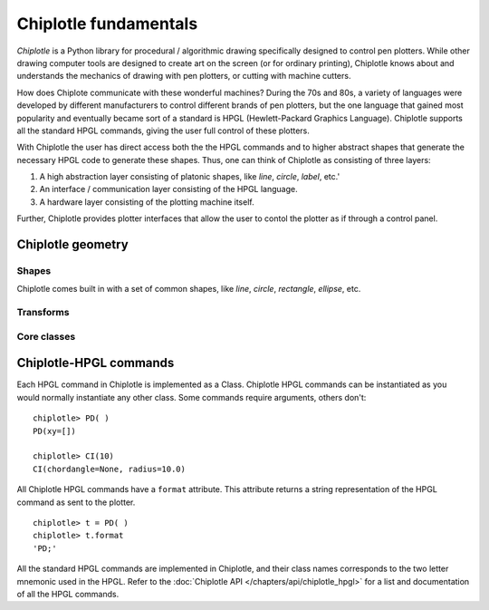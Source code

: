 Chiplotle fundamentals
======================

*Chiplotle* is a Python library for procedural / algorithmic drawing specifically designed to control pen plotters. While other drawing computer tools are designed to create art on the screen (or for ordinary printing), Chiplotle knows about and understands the mechanics of drawing with pen plotters, or cutting with machine cutters. 

How does Chiplote communicate with these wonderful machines?
During the 70s and 80s, a variety of languages were developed by different manufacturers to control different brands of pen plotters, but the one language that gained most popularity and eventually became sort of a standard is HPGL (Hewlett-Packard Graphics Language). 
Chiplotle supports all the standard HPGL commands, giving the user full control of these plotters. 

With Chiplotle the user has direct access both the the HPGL commands and to higher abstract shapes that generate the necessary HPGL code to generate these shapes. Thus, one can think of Chiplotle as consisting of three layers:

#. A high abstraction layer consisting of platonic shapes, like `line`, `circle`, `label`, etc.'
#. An interface / communication layer consisting of the HPGL language.
#. A hardware layer consisting of the plotting machine itself.

Further, Chiplotle provides plotter interfaces that allow the user to contol the plotter as if through a control panel. 


Chiplotle geometry
*****************************

Shapes
------

Chiplotle comes built in with a set of common shapes, like `line`, `circle`, `rectangle`, `ellipse`, etc.


Transforms
-----------

Core classes
------------



Chiplotle-HPGL commands
*****************************

Each HPGL command in Chiplotle is implemented as a Class. Chiplotle HPGL commands can be instantiated as you would normally instantiate any other class. Some commands require arguments, others don't::

   chiplotle> PD( )
   PD(xy=[])

   chiplotle> CI(10)
   CI(chordangle=None, radius=10.0)

All Chiplotle HPGL commands have a ``format`` attribute. This attribute returns a string representation of the HPGL command as sent to the plotter.
::

   chiplotle> t = PD( )
   chiplotle> t.format
   'PD;'


All the standard HPGL commands are implemented in Chiplotle, and their class names corresponds to the two letter mnemonic used in the HPGL.
Refer to the :doc:`Chiplotle API </chapters/api/chiplotle_hpgl>` for a list and documentation of all the HPGL commands.

